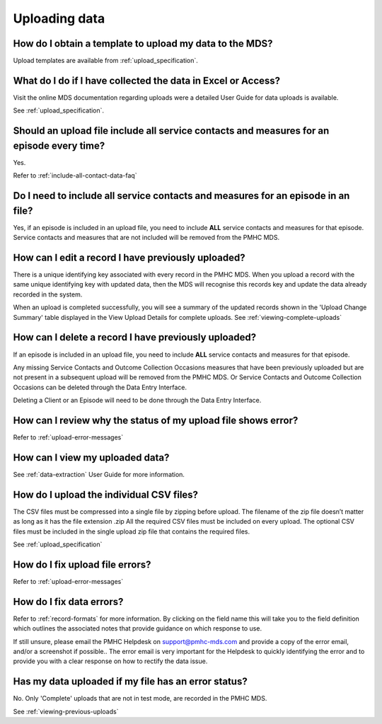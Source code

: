 Uploading data
^^^^^^^^^^^^^^

.. _data-template-faq:

How do I obtain a template to upload my data to the MDS?
~~~~~~~~~~~~~~~~~~~~~~~~~~~~~~~~~~~~~~~~~~~~~~~~~~~~~~~~

Upload templates are available from :ref:`upload_specification`.


What do I do if I have collected the data in Excel or Access?
~~~~~~~~~~~~~~~~~~~~~~~~~~~~~~~~~~~~~~~~~~~~~~~~~~~~~~~~~~~~~

Visit the online MDS documentation regarding uploads were a detailed User Guide for data uploads is available.

See :ref:`upload_specification`.

.. _upload-all-contact-data-faq:

Should an upload file include all service contacts and measures for an episode every time?
~~~~~~~~~~~~~~~~~~~~~~~~~~~~~~~~~~~~~~~~~~~~~~~~~~~~~~~~~~~~~~~~~~~~~~~~~~~~~~~~~~~~~~~~~~

Yes.

Refer to :ref:`include-all-contact-data-faq`

.. _include-all-contact-data-faq:

Do I need to include all service contacts and measures for an episode in an file?
~~~~~~~~~~~~~~~~~~~~~~~~~~~~~~~~~~~~~~~~~~~~~~~~~~~~~~~~~~~~~~~~~~~~~~~~~~~~~~~~~

Yes, if an episode is included in an upload file, you need to include **ALL** service
contacts and measures for that episode. Service contacts and measures that are
not included will be removed from the PMHC MDS.

.. _upload-edit-data-faq:

How can I edit a record I have previously uploaded?
~~~~~~~~~~~~~~~~~~~~~~~~~~~~~~~~~~~~~~~~~~~~~~~~~~~

There is a unique identifying key associated with every record in the PMHC MDS.
When you upload a record with the same unique identifying key with updated data,
then the MDS will recognise this records key and update the data already recorded
in the system.

When an upload is completed successfully, you will see a summary of the updated
records shown in the 'Upload Change Summary' table displayed in the View Upload
Details for complete uploads. See :ref:`viewing-complete-uploads`


.. _upload-delete-data-faq:

How can I delete a record I have previously uploaded?
~~~~~~~~~~~~~~~~~~~~~~~~~~~~~~~~~~~~~~~~~~~~~~~~~~~~~

If an episode is included in an upload file, you need to include **ALL** service
contacts and measures for that episode.

Any missing Service Contacts and Outcome Collection Occasions measures that have
been previously uploaded but are not present in a subsequent upload will be removed
from the PMHC MDS. Or Service Contacts and Outcome Collection Occasions can be
deleted through the Data Entry Interface.

Deleting a Client or an Episode will need to be done through the Data Entry Interface.

.. _upload-error-faq:

How can I review why the status of my upload file shows error?
~~~~~~~~~~~~~~~~~~~~~~~~~~~~~~~~~~~~~~~~~~~~~~~~~~~~~~~~~~~~~~

Refer to :ref:`upload-error-messages`


.. _upload-view-data-faq:

How can I view my uploaded data?
~~~~~~~~~~~~~~~~~~~~~~~~~~~~~~~~

See :ref:`data-extraction` User Guide for more information.

.. _upload-csv-files-faq:

How do I upload the individual CSV files?
~~~~~~~~~~~~~~~~~~~~~~~~~~~~~~~~~~~~~~~~~

The CSV files must be compressed into a single file by zipping before upload.
The filename of the zip file doesn’t matter as long as it has the file extension .zip
All the required CSV files must be included on every upload. The optional CSV files
must be included in the single upload zip file that contains the required files.

See :ref:`upload_specification`

.. _upload-files-error-faq:

How do I fix upload file errors?
~~~~~~~~~~~~~~~~~~~~~~~~~~~~~~~~

Refer to :ref:`upload-error-messages`

.. _upload-data-error-faq:

How do I fix data errors?
~~~~~~~~~~~~~~~~~~~~~~~~~

Refer to :ref:`record-formats` for more information. By clicking on the field name
this will take you to the field definition which outlines the associated notes that
provide guidance on which response to use.

If still unsure, please email the PMHC Helpdesk on support@pmhc-mds.com and provide
a copy of the error email, and/or a screenshot if possible.. The error email is
very important for the Helpdesk to quickly identifying the error and to provide
you with a clear response on how to rectify the data issue.

.. _upload-error-support-faq:

Has my data uploaded if my file has an error status?
~~~~~~~~~~~~~~~~~~~~~~~~~~~~~~~~~~~~~~~~~~~~~~~~~~~~

No. Only 'Complete' uploads that are not in test mode, are recorded in the PMHC MDS.

See :ref:`viewing-previous-uploads`
